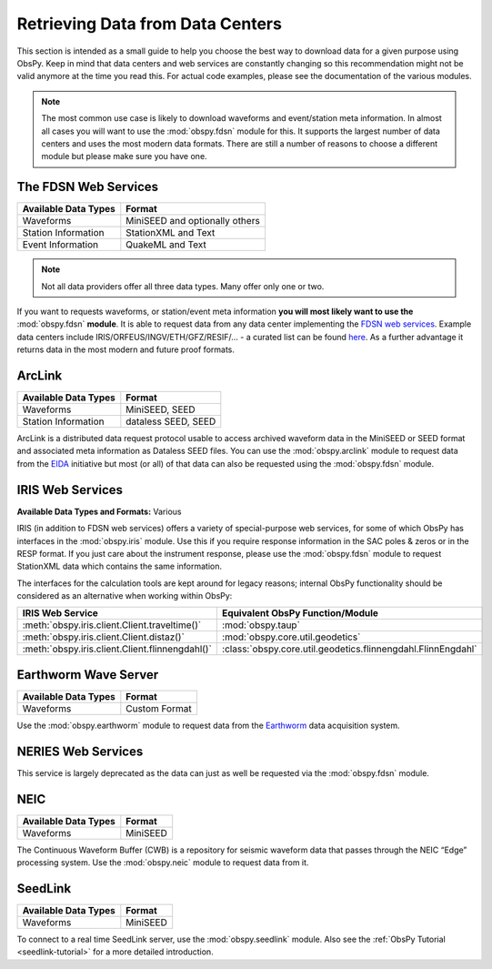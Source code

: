 =================================
Retrieving Data from Data Centers
=================================

This section is intended as a small guide to help you choose the best way to
download data for a given purpose using ObsPy. Keep in mind that data centers
and web services are constantly changing so this recommendation might not be
valid anymore at the time you read this. For actual code examples, please see
the documentation of the various modules.

.. note::

    The most common use case is likely to download waveforms and event/station
    meta information. In almost all cases you will want to use the
    :mod:`obspy.fdsn` module for this. It supports the largest number of data
    centers and uses the most modern data formats. There are still a number of
    reasons to choose a different module but please make sure you have one.

---------------------
The FDSN Web Services
---------------------

+----------------------+--------------------------------+
| Available Data Types | Format                         |
+======================+================================+
| Waveforms            | MiniSEED and optionally others |
+----------------------+--------------------------------+
| Station Information  | StationXML and Text            |
+----------------------+--------------------------------+
| Event Information    | QuakeML and Text               |
+----------------------+--------------------------------+

.. note::

    Not all data providers offer all three data types. Many offer only one or two.

If you want to requests waveforms, or station/event meta information **you will
most likely want to use the** :mod:`obspy.fdsn` **module**. It is able to
request data from any data center implementing the `FDSN web services
<https://www.fdsn.org/webservices/>`_. Example data centers include
IRIS/ORFEUS/INGV/ETH/GFZ/RESIF/... - a curated list can be found `here
<https://www.fdsn.org/webservices/datacenters/>`_. As a further advantage it
returns data in the most modern and future proof formats.

-------
ArcLink
-------

+----------------------+--------------------------------+
| Available Data Types | Format                         |
+======================+================================+
| Waveforms            | MiniSEED, SEED                 |
+----------------------+--------------------------------+
| Station Information  | dataless SEED, SEED            |
+----------------------+--------------------------------+

ArcLink is a distributed data request protocol usable to access archived
waveform data in the MiniSEED or SEED format and associated meta information as
Dataless SEED files. You can use the :mod:`obspy.arclink` module to request
data from the `EIDA <http://www.orfeus-eu.org/eida/>`_ initiative but most (or
all) of that data can also be requested using the :mod:`obspy.fdsn` module.

-----------------
IRIS Web Services
-----------------

**Available Data Types and Formats:** Various

IRIS (in addition to FDSN web services) offers a variety of special-purpose web
services, for some of which ObsPy has interfaces in the :mod:`obspy.iris`
module. Use this if you require response information in the SAC poles & zeros
or in the RESP format. If you just care about the instrument response, please
use the :mod:`obspy.fdsn` module to request StationXML data which contains the
same information.

The interfaces for the calculation tools are kept around for legacy reasons;
internal ObsPy functionality should be considered as an alternative when
working within ObsPy:

+--------------------------------------------------+--------------------------------------------------------------+
| IRIS Web Service                                 | Equivalent ObsPy Function/Module                             |
+==================================================+==============================================================+
| :meth:`obspy.iris.client.Client.traveltime()`    | :mod:`obspy.taup`                                            |
+--------------------------------------------------+--------------------------------------------------------------+
| :meth:`obspy.iris.client.Client.distaz()`        | :mod:`obspy.core.util.geodetics`                             |
+--------------------------------------------------+--------------------------------------------------------------+
| :meth:`obspy.iris.client.Client.flinnengdahl()`  | :class:`obspy.core.util.geodetics.flinnengdahl.FlinnEngdahl` |
+--------------------------------------------------+--------------------------------------------------------------+

---------------------
Earthworm Wave Server
---------------------

+----------------------+--------------------------------+
| Available Data Types | Format                         |
+======================+================================+
| Waveforms            | Custom Format                  |
+----------------------+--------------------------------+

Use the :mod:`obspy.earthworm` module to request data from the `Earthworm
<http://www.earthwormcentral.org/>`_ data acquisition system.

-------------------
NERIES Web Services
-------------------

This service is largely deprecated as the data can just as well be requested
via the :mod:`obspy.fdsn` module.

----
NEIC
----

+----------------------+--------------------------------+
| Available Data Types | Format                         |
+======================+================================+
| Waveforms            | MiniSEED                       |
+----------------------+--------------------------------+

The Continuous Waveform Buffer (CWB) is a repository for seismic waveform data
that passes through the NEIC “Edge” processing system. Use the
:mod:`obspy.neic` module to request data from it.

--------
SeedLink
--------

+----------------------+--------------------------------+
| Available Data Types | Format                         |
+======================+================================+
| Waveforms            | MiniSEED                       |
+----------------------+--------------------------------+

To connect to a real time SeedLink server, use the :mod:`obspy.seedlink`
module. Also see the :ref:`ObsPy Tutorial <seedlink-tutorial>` for a more
detailed introduction.
